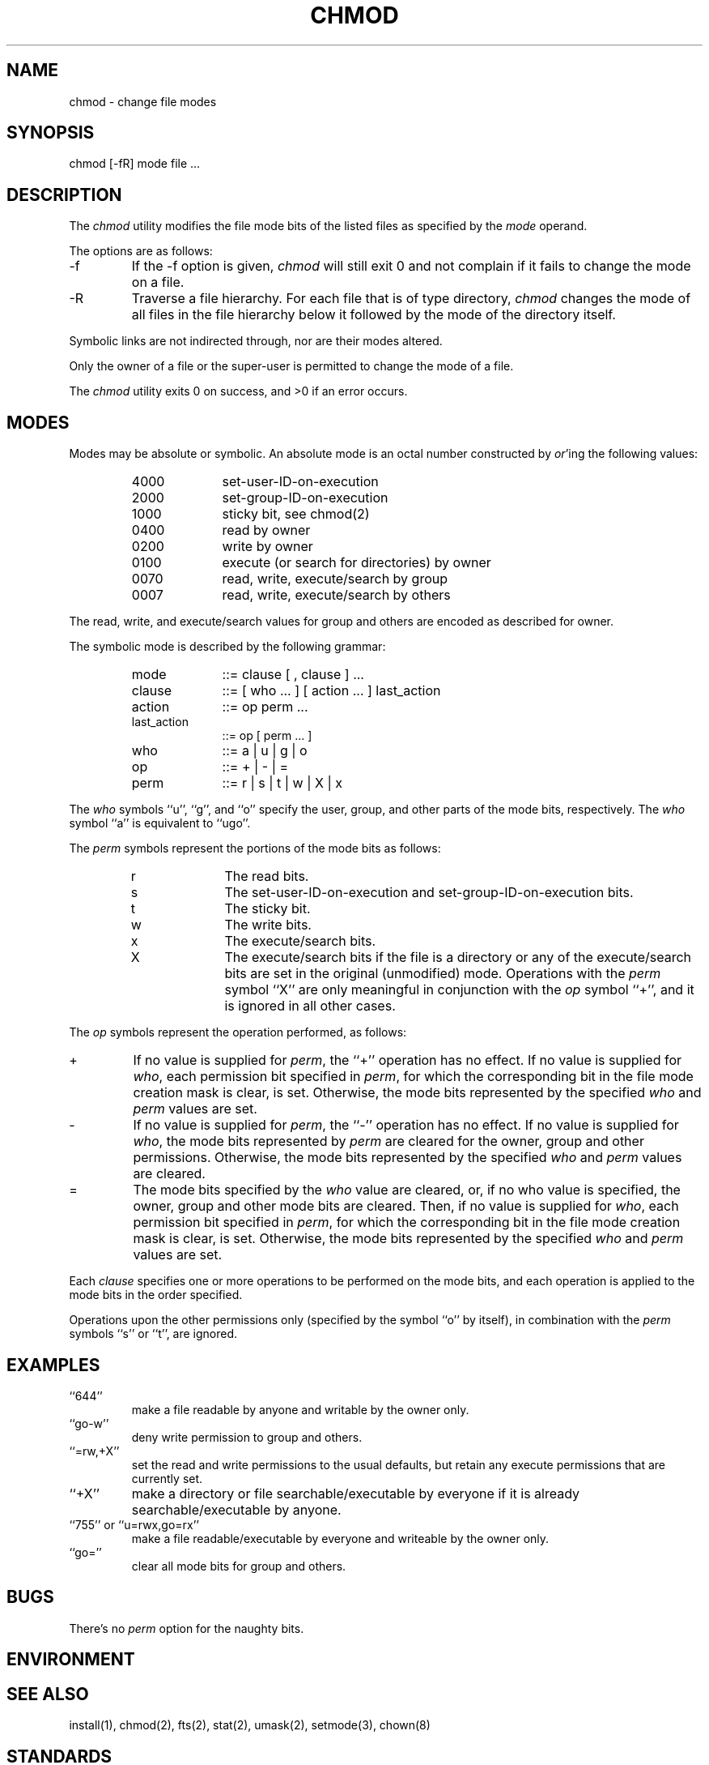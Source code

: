 .\" Copyright (c) 1989 The Regents of the University of California.
.\" All rights reserved.
.\"
.\" Redistribution and use in source and binary forms are permitted
.\" provided that the above copyright notice and this paragraph are
.\" duplicated in all such forms and that any documentation,
.\" advertising materials, and other materials related to such
.\" distribution and use acknowledge that the software was developed
.\" by the University of California, Berkeley.  The name of the
.\" University may not be used to endorse or promote products derived
.\" from this software without specific prior written permission.
.\" THIS SOFTWARE IS PROVIDED ``AS IS'' AND WITHOUT ANY EXPRESS OR
.\" IMPLIED WARRANTIES, INCLUDING, WITHOUT LIMITATION, THE IMPLIED
.\" WARRANTIES OF MERCHANTABILITY AND FITNESS FOR A PARTICULAR PURPOSE.
.\"
.\"	@(#)chmod.1	6.5 (Berkeley) %G%
.\"
.TH CHMOD 1 ""
.UC 7
.SH NAME
chmod - change file modes
.SH SYNOPSIS
.nf
chmod [-fR] mode file ...
.fi
.SH DESCRIPTION
The
.I chmod
utility modifies the file mode bits of the listed files
as specified by the
.I mode
operand.
.PP
The options are as follows:
.TP
-f
If the -f option is given,
.I chmod
will still exit 0 and not complain if it fails to change the mode
on a file.
.TP
-R
Traverse a file hierarchy.
For each file that is of type directory,
.I chmod
changes the mode of all files in the file hierarchy below it followed
by the mode of the directory itself.
.PP
Symbolic links are not indirected through, nor are their modes altered.
.PP
Only the owner of a file or the super-user is permitted to change
the mode of a file.
.PP
The
.I chmod
utility exits 0 on success, and >0 if an error occurs.
.SH MODES
Modes may be absolute or symbolic.
An absolute mode is an octal number constructed by
.IR or 'ing
the following values:
.RS
.TP 10
4000
set-user-ID-on-execution
.br
.ns
.TP
2000
set-group-ID-on-execution
.br
.ns
.TP
1000
sticky bit, see chmod(2)
.br
.ns
.TP
0400
read by owner
.br
.ns
.TP
0200
write by owner
.br
.ns
.TP
0100
execute (or search for directories) by owner
.br
.ns
.TP
0070
read, write, execute/search by group
.br
.ns
.TP
0007
read, write, execute/search by others
.RE
.PP
The read, write, and execute/search values for group and others
are encoded as described for owner.
.PP
The symbolic mode is described by the following grammar:
.RS
.TP 10
mode
::= clause [ , clause ] ...
.br
.ns
.TP
clause
::= [ who ... ] [ action ... ] last_action
.br
.ns
.TP
action
::= op perm ...
.br
.ns
.TP
last_action
::= op [ perm ... ]
.br
.ns
.TP
who
::= a | u | g | o
.br
.ns
.TP
op
::= + | - | =
.br
.ns
.TP
perm
::= r | s | t | w | X | x
.RE
.PP
The
.I who
symbols ``u'', ``g'', and ``o'' specify the user, group, and other parts
of the mode bits, respectively.
The
.I who
symbol ``a'' is equivalent to ``ugo''.
.PP
The
.I perm
symbols represent the portions of the mode bits as follows:
.RS
.TP 10
r
The read bits.
.br
.ns
.TP
s
The set-user-ID-on-execution and set-group-ID-on-execution bits.
.br
.ns
.TP
t
The sticky bit.
.br
.ns
.TP
w
The write bits.
.br
.ns
.TP
x
The execute/search bits.
.br
.ns
.TP
X
The execute/search bits if the file is a directory or any of the
execute/search bits are set in the original (unmodified) mode.
Operations with the
.I perm
symbol ``X'' are only meaningful in conjunction with the
.I op
symbol ``+'', and it is ignored in all other cases.
.RE
.PP
The
.I op
symbols represent the operation performed, as follows:
.TP
+
If no value is supplied for
.IR perm ,
the ``+'' operation has no effect.
If no value is supplied for
.IR who ,
each permission bit specified in
.IR perm ,
for which the corresponding bit in the file mode creation mask
is clear, is set.
Otherwise, the mode bits represented by the specified
.I who
and
.I perm
values are set.
.TP
-
If no value is supplied for
.IR perm ,
the ``-'' operation has no effect.
If no value is supplied for
.IR who ,
the mode bits represented by
.I perm
are cleared for the owner, group and other permissions.
Otherwise, the mode bits represented by the specified
.I who
and
.I perm
values are cleared.
.TP
=
The mode bits specified by the
.I who
value are cleared, or, if no who value is specified, the owner, group
and other mode bits are cleared.
Then, if no value is supplied for
.IR who ,
each permission bit specified in
.IR perm ,
for which the corresponding bit in the file mode creation mask
is clear, is set.
Otherwise, the mode bits represented by the specified
.I who
and
.I perm
values are set.
.PP
Each
.I clause
specifies one or more operations to be performed on the mode
bits, and each operation is applied to the mode bits in the
order specified.
.PP
Operations upon the other permissions only (specified by the symbol
``o'' by itself), in combination with the
.I perm
symbols ``s'' or ``t'', are ignored.
.SH EXAMPLES
.TP
``644''
make a file readable by anyone and writable by the owner only.
.TP
``go-w''
deny write permission to group and others.
.TP
``=rw,+X''
set the read and write permissions to the usual defaults, but
retain any execute permissions that are currently set.
.TP
``+X''
make a directory or file searchable/executable by everyone if it is
already searchable/executable by anyone.
.TP
``755'' or ``u=rwx,go=rx''
make a file readable/executable by everyone and writeable by the owner only.
.TP
``go=''
clear all mode bits for group and others.
.SH BUGS
There's no
.I perm
option for the naughty bits.
.SH ENVIRONMENT
.SH "SEE ALSO"
install(1), chmod(2), fts(2), stat(2), umask(2), setmode(3), chown(8)
.SH STANDARDS
The
.I chmod
function is expected to be POSIX 1003.2 compatible with the exception
of the
.I perm
symbols ``t'' and ``X'' which are not included in that standard.

